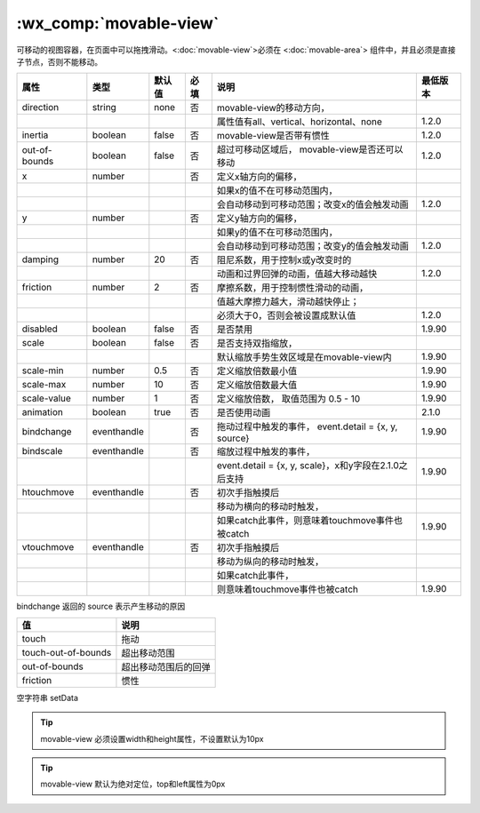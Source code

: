 .. _movable-view:

:wx_comp:`movable-view`
===========================

.. versionadded:: 1.2.0  低版本需做 :ref:`compatibility` 。

可移动的视图容器，在页面中可以拖拽滑动。<:doc:`movable-view`>必须在 <:doc:`movable-area`> 组件中，并且必须是直接子节点，否则不能移动。

+---------------+-------------+--------+------+-------------------------------------------------------+----------+
|     属性      |    类型     | 默认值 | 必填 |                         说明                          | 最低版本 |
+===============+=============+========+======+=======================================================+==========+
| direction     | string      | none   | 否   | movable-view的移动方向，                              |          |
+---------------+-------------+--------+------+-------------------------------------------------------+----------+
|               |             |        |      | 属性值有all、vertical、horizontal、none               | 1.2.0    |
+---------------+-------------+--------+------+-------------------------------------------------------+----------+
| inertia       | boolean     | false  | 否   | movable-view是否带有惯性                              | 1.2.0    |
+---------------+-------------+--------+------+-------------------------------------------------------+----------+
| out-of-bounds | boolean     | false  | 否   | 超过可移动区域后，                                    |          |
|               |             |        |      | movable-view是否还可以移动                            | 1.2.0    |
+---------------+-------------+--------+------+-------------------------------------------------------+----------+
| x             | number      |        | 否   | 定义x轴方向的偏移，                                   |          |
+---------------+-------------+--------+------+-------------------------------------------------------+----------+
|               |             |        |      | 如果x的值不在可移动范围内，                           |          |
+---------------+-------------+--------+------+-------------------------------------------------------+----------+
|               |             |        |      | 会自动移动到可移动范围；改变x的值会触发动画           | 1.2.0    |
+---------------+-------------+--------+------+-------------------------------------------------------+----------+
| y             | number      |        | 否   | 定义y轴方向的偏移，                                   |          |
+---------------+-------------+--------+------+-------------------------------------------------------+----------+
|               |             |        |      | 如果y的值不在可移动范围内，                           |          |
+---------------+-------------+--------+------+-------------------------------------------------------+----------+
|               |             |        |      | 会自动移动到可移动范围；改变y的值会触发动画           | 1.2.0    |
+---------------+-------------+--------+------+-------------------------------------------------------+----------+
| damping       | number      | 20     | 否   | 阻尼系数，用于控制x或y改变时的                        |          |
+---------------+-------------+--------+------+-------------------------------------------------------+----------+
|               |             |        |      | 动画和过界回弹的动画，值越大移动越快                  | 1.2.0    |
+---------------+-------------+--------+------+-------------------------------------------------------+----------+
| friction      | number      | 2      | 否   | 摩擦系数，用于控制惯性滑动的动画，                    |          |
+---------------+-------------+--------+------+-------------------------------------------------------+----------+
|               |             |        |      | 值越大摩擦力越大，滑动越快停止；                      |          |
+---------------+-------------+--------+------+-------------------------------------------------------+----------+
|               |             |        |      | 必须大于0，否则会被设置成默认值                       | 1.2.0    |
+---------------+-------------+--------+------+-------------------------------------------------------+----------+
| disabled      | boolean     | false  | 否   | 是否禁用                                              | 1.9.90   |
+---------------+-------------+--------+------+-------------------------------------------------------+----------+
| scale         | boolean     | false  | 否   | 是否支持双指缩放，                                    |          |
+---------------+-------------+--------+------+-------------------------------------------------------+----------+
|               |             |        |      | 默认缩放手势生效区域是在movable-view内                | 1.9.90   |
+---------------+-------------+--------+------+-------------------------------------------------------+----------+
| scale-min     | number      | 0.5    | 否   | 定义缩放倍数最小值                                    | 1.9.90   |
+---------------+-------------+--------+------+-------------------------------------------------------+----------+
| scale-max     | number      | 10     | 否   | 定义缩放倍数最大值                                    | 1.9.90   |
+---------------+-------------+--------+------+-------------------------------------------------------+----------+
| scale-value   | number      | 1      | 否   | 定义缩放倍数，                                        |          |
|               |             |        |      | 取值范围为 0.5 - 10                                   | 1.9.90   |
+---------------+-------------+--------+------+-------------------------------------------------------+----------+
| animation     | boolean     | true   | 否   | 是否使用动画                                          | 2.1.0    |
+---------------+-------------+--------+------+-------------------------------------------------------+----------+
| bindchange    | eventhandle |        | 否   | 拖动过程中触发的事件，                                |          |
|               |             |        |      | event.detail = {x, y, source}                         | 1.9.90   |
+---------------+-------------+--------+------+-------------------------------------------------------+----------+
| bindscale     | eventhandle |        | 否   | 缩放过程中触发的事件，                                |          |
+---------------+-------------+--------+------+-------------------------------------------------------+----------+
|               |             |        |      | event.detail = {x, y, scale}，x和y字段在2.1.0之后支持 | 1.9.90   |
+---------------+-------------+--------+------+-------------------------------------------------------+----------+
| htouchmove    | eventhandle |        | 否   | 初次手指触摸后                                        |          |
+---------------+-------------+--------+------+-------------------------------------------------------+----------+
|               |             |        |      | 移动为横向的移动时触发，                              |          |
+---------------+-------------+--------+------+-------------------------------------------------------+----------+
|               |             |        |      | 如果catch此事件，则意味着touchmove事件也被catch       | 1.9.90   |
+---------------+-------------+--------+------+-------------------------------------------------------+----------+
| vtouchmove    | eventhandle |        | 否   | 初次手指触摸后                                        |          |
+---------------+-------------+--------+------+-------------------------------------------------------+----------+
|               |             |        |      | 移动为纵向的移动时触发，                              |          |
+---------------+-------------+--------+------+-------------------------------------------------------+----------+
|               |             |        |      | 如果catch此事件，                                     |          |
+---------------+-------------+--------+------+-------------------------------------------------------+----------+
|               |             |        |      | 则意味着touchmove事件也被catch                        | 1.9.90   |
+---------------+-------------+--------+------+-------------------------------------------------------+----------+

bindchange 返回的 source 表示产生移动的原因

+---------------------+----------------------+
|         值          |         说明         |
+=====================+======================+
| touch               | 拖动                 |
+---------------------+----------------------+
| touch-out-of-bounds | 超出移动范围         |
+---------------------+----------------------+
| out-of-bounds       | 超出移动范围后的回弹 |
+---------------------+----------------------+
| friction            | 惯性                 |
+---------------------+----------------------+

空字符串	setData


.. tip:: movable-view 必须设置width和height属性，不设置默认为10px

.. tip:: movable-view 默认为绝对定位，top和left属性为0px
